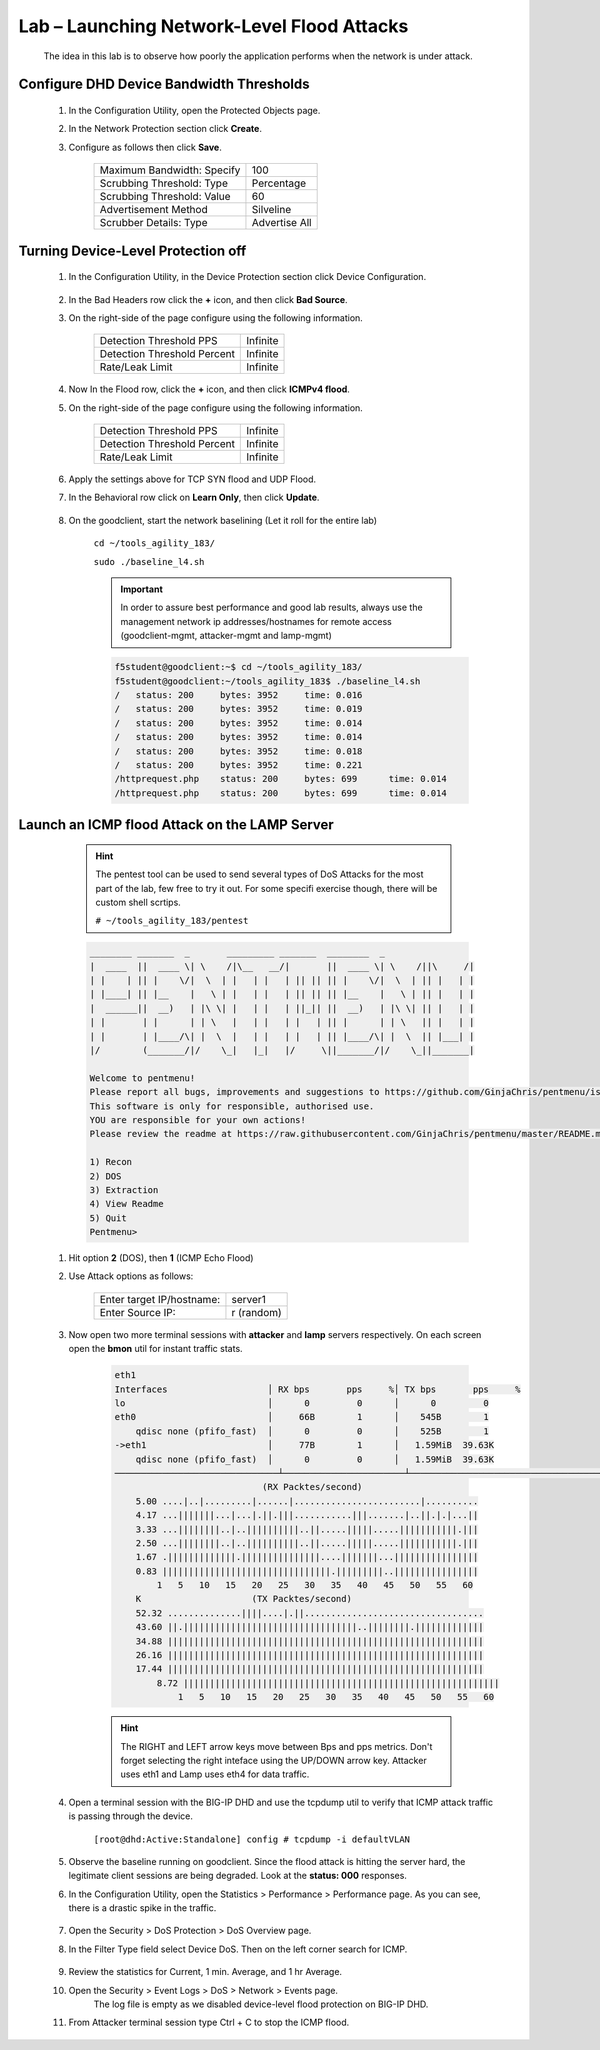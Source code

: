Lab – Launching Network-Level Flood Attacks
---------------------------------------------

    The idea in this lab is to observe how poorly the application performs when the network is under attack.

Configure DHD Device Bandwidth Thresholds
~~~~~~~~~~~~~~~~~~~~~~~~~~~~~~~~~~~~~~~~~~

    #. In the Configuration Utility, open the Protected Objects page.
    #. In the Network Protection section click **Create**.
    #. Configure as follows then click **Save**.

        ==========================   ==============
        Maximum Bandwidth: Specify   100           
        Scrubbing Threshold: Type    Percentage    
        Scrubbing Threshold: Value   60            
        Advertisement Method         Silveline       
        Scrubber Details: Type       Advertise All  
        ==========================   ==============

        |image15|

Turning Device-Level Protection off
~~~~~~~~~~~~~~~~~~~~~~~~~~~~~~~~~~~~
    
    #. In the Configuration Utility, in the Device Protection section click Device Configuration.  

        |image16|

    #. In the Bad Headers row click the **+** icon, and then click **Bad Source**.  

    #. On the right-side of the page configure using the following information.

        ============================   ==============
        Detection Threshold PPS        Infinite             
        Detection Threshold Percent    Infinite               
        Rate/Leak Limit                Infinite                   
        ============================   ==============

        |image17|

    #. Now In the Flood row, click the **+** icon, and then click **ICMPv4 flood**. 

    #. On the right-side of the page configure using the following information.

        ============================   ==============
        Detection Threshold PPS        Infinite             
        Detection Threshold Percent    Infinite               
        Rate/Leak Limit                Infinite                   
        ============================   ==============

        |image18|

    #. Apply the settings above for TCP SYN flood and UDP Flood. 

    #. In the Behavioral row click on **Learn Only**, then click **Update**.  

        |image23|

    #. On the goodclient, start the network baselining (Let it roll for the entire lab) 

        ``cd ~/tools_agility_183/``  

        ``sudo ./baseline_l4.sh``  

        .. IMPORTANT::
            In order to assure best performance and good lab results, always use the management network ip addresses/hostnames for remote access  (goodclient-mgmt, attacker-mgmt and lamp-mgmt)

        .. code::

            f5student@goodclient:~$ cd ~/tools_agility_183/
            f5student@goodclient:~/tools_agility_183$ ./baseline_l4.sh
            /	status: 200	bytes: 3952	time: 0.016
            /	status: 200	bytes: 3952	time: 0.019
            /	status: 200	bytes: 3952	time: 0.014
            /	status: 200	bytes: 3952	time: 0.014
            /	status: 200	bytes: 3952	time: 0.018
            /	status: 200	bytes: 3952	time: 0.221
            /httprequest.php	status: 200	bytes: 699	time: 0.014
            /httprequest.php	status: 200	bytes: 699	time: 0.014


Launch an ICMP flood Attack on the LAMP Server
~~~~~~~~~~~~~~~~~~~~~~~~~~~~~~~~~~~~~~~~~~~~~~

        .. Hint::
            The pentest tool can be used to send several types of DoS Attacks for the most part of the lab, few free to try it out. For some specifi exercise though, there will be custom shell scrtips.  

            ``# ~/tools_agility_183/pentest``  

        .. code::

            ________ _______  _       _________ _______  ________  _
            |  ____  ||  ____ \| \    /|\__   __/|       ||  ____ \| \    /||\     /|
            | |    | || |    \/|  \  | |   | |   | || || || |    \/|  \  | || |   | |
            | |____| || |__    |   \ | |   | |   | || || || |__    |   \ | || |   | |
            |  ______||  __)   | |\ \| |   | |   | ||_|| ||  __)   | |\ \| || |   | |
            | |       | |      | | \   |   | |   | |   | || |      | | \   || |   | |
            | |       | |____/\| |  \  |   | |   | |   | || |____/\| |  \  || |___| |
            |/        (_______/|/    \_|   |_|   |/     \||_______/|/    \_||_______|

            Welcome to pentmenu!
            Please report all bugs, improvements and suggestions to https://github.com/GinjaChris/pentmenu/issues
            This software is only for responsible, authorised use.
            YOU are responsible for your own actions!
            Please review the readme at https://raw.githubusercontent.com/GinjaChris/pentmenu/master/README.md before proceeding

            1) Recon
            2) DOS
            3) Extraction
            4) View Readme
            5) Quit
            Pentmenu>

    #. Hit option **2** (DOS), then **1** (ICMP Echo Flood)  

    #. Use Attack options as follows:  

        ============================   ==============
        Enter target IP/hostname:       server1             
        Enter Source IP:                r (random)                                
        ============================   ==============

    #. Now open two more terminal sessions with **attacker** and **lamp** servers respectively. On each screen open the **bmon** util for instant traffic stats.  

        .. code::

            eth1                                                                         
            Interfaces                   │ RX bps       pps     %│ TX bps       pps     %
            lo                           │      0         0      │      0         0
            eth0                         │     66B        1      │    545B        1
                qdisc none (pfifo_fast)  │      0         0      │    525B        1
            ->eth1                       │     77B        1      │   1.59MiB  39.63K
                qdisc none (pfifo_fast)  │      0         0      │   1.59MiB  39.63K
            ───────────────────────────────┴───────────────────────┴────────────────────────────────────────────────────────────
                                        (RX Packtes/second)
                5.00 ....|..|.........|......|........................|..........
                4.17 ...|||||||...|...|.||.|||...........|||.......|..||.|.|...||
                3.33 ...||||||||..|..||||||||||..||.....|||||.....|||||||||||.|||
                2.50 ...||||||||..|..||||||||||..||.....|||||.....|||||||||||.|||
                1.67 .|||||||||||||.|||||||||||||||....|||||||...||||||||||||||||
                0.83 ||||||||||||||||||||||||||||||||.|||||||||..||||||||||||||||
                    1   5   10   15   20   25   30   35   40   45   50   55   60
                K                     (TX Packtes/second)
                52.32 ..............||||....|.||..................................
                43.60 ||.|||||||||||||||||||||||||||||||||..||||||||.|||||||||||||
                34.88 ||||||||||||||||||||||||||||||||||||||||||||||||||||||||||||
                26.16 ||||||||||||||||||||||||||||||||||||||||||||||||||||||||||||
                17.44 ||||||||||||||||||||||||||||||||||||||||||||||||||||||||||||
                    8.72 ||||||||||||||||||||||||||||||||||||||||||||||||||||||||||||
                        1   5   10   15   20   25   30   35   40   45   50   55   60


        .. Hint::
            The RIGHT and LEFT arrow keys move between Bps and pps metrics. Don't forget selecting the right inteface using the UP/DOWN arrow key. Attacker uses eth1 and Lamp uses eth4 for data traffic.  

    #. Open a terminal session with the BIG-IP DHD and use the tcpdump util to verify that ICMP attack traffic is passing through the device.
    
        ``[root@dhd:Active:Standalone] config # tcpdump -i defaultVLAN`` 

    #. Observe the baseline running on goodclient. Since the flood attack is hitting the server hard, the legitimate client sessions are being degraded. Look at the **status: 000** responses.

    #. In the Configuration Utility, open the Statistics > Performance > Performance page. As you can see, there is a drastic spike in the traffic.

            |image19|

    #. Open the Security > DoS Protection > DoS Overview page.

    #. In the Filter Type field select Device DoS. Then on the left corner search for ICMP.

        |image20|

    #. Review the statistics for Current, 1 min. Average, and 1 hr Average.

    #. Open the Security > Event Logs > DoS > Network > Events page.
        The log file is empty as we disabled device-level flood protection on BIG-IP DHD.

    #. From Attacker terminal session type Ctrl + C to stop the ICMP flood.

.. |image15| image:: /_static/image015.png
.. |image16| image:: /_static/image016.png
.. |image17| image:: /_static/image017.png
.. |image18| image:: /_static/image018.png
.. |image19| image:: /_static/image019.png
.. |image20| image:: /_static/image020.png
.. |image23| image:: /_static/image023.png